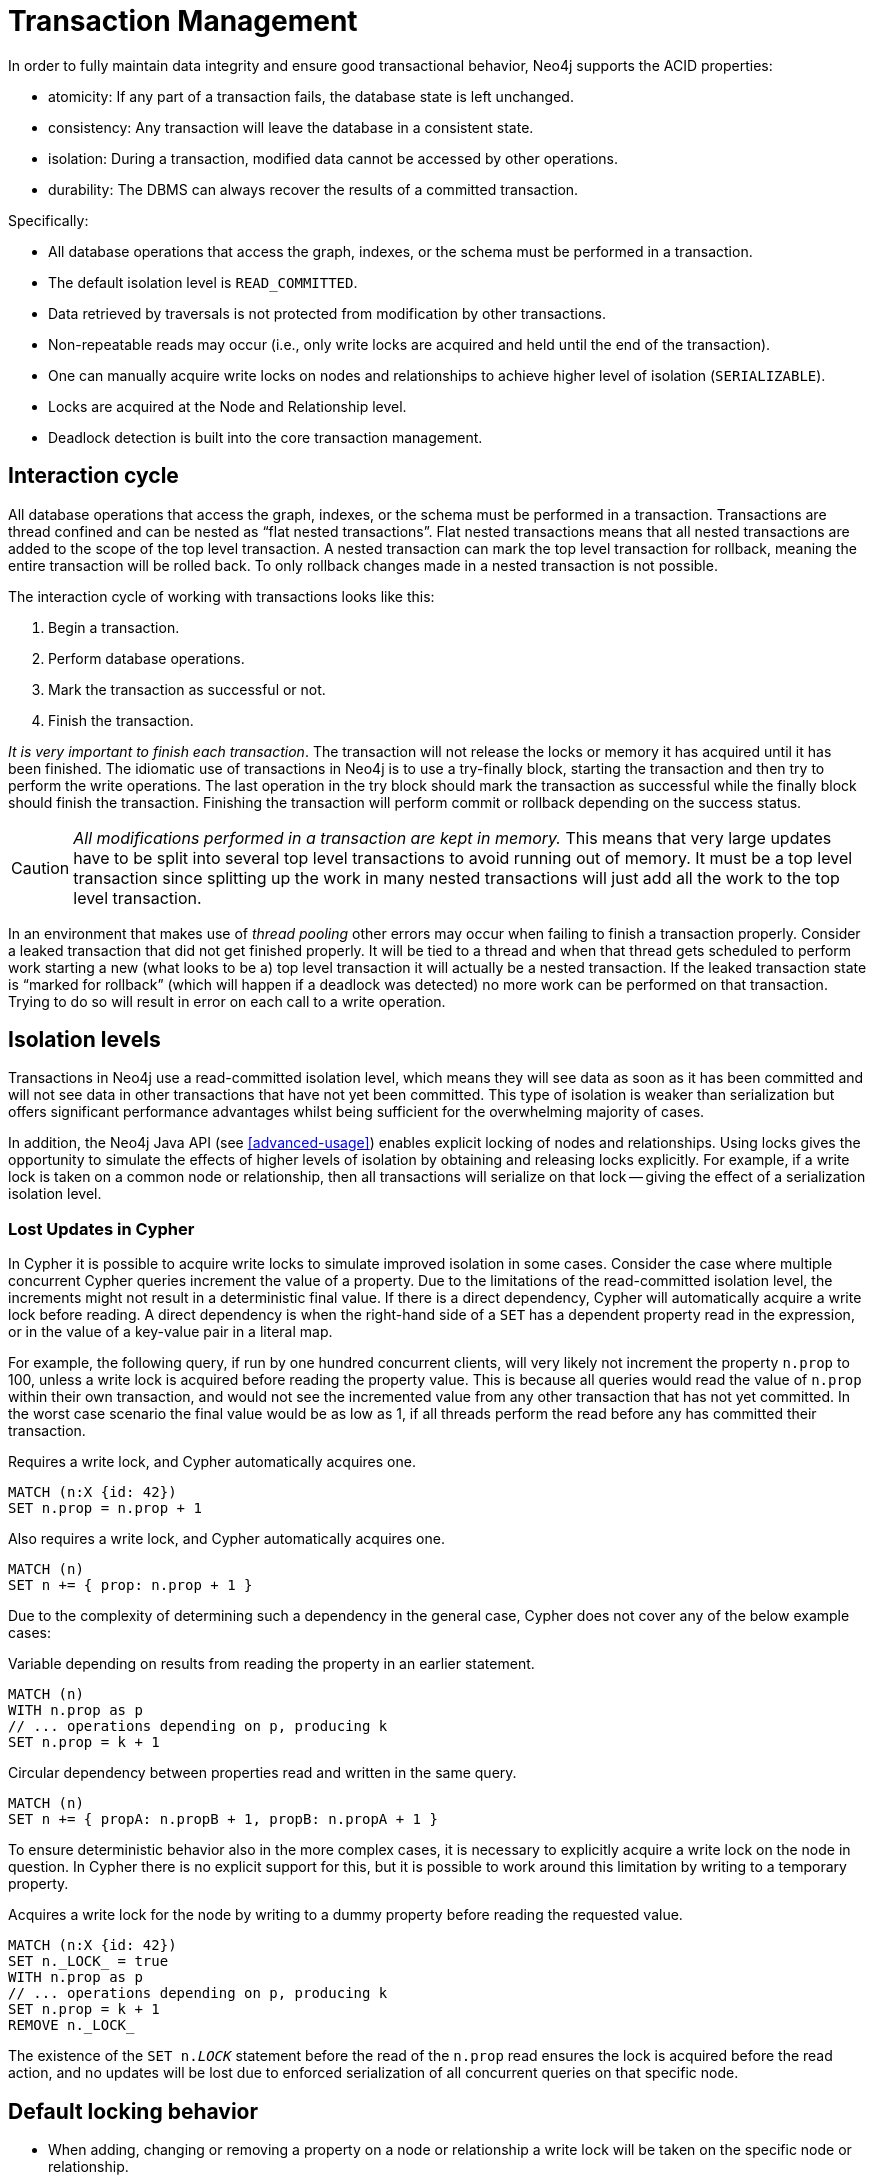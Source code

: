 [[transactions]]
= Transaction Management

In order to fully maintain data integrity and ensure good transactional behavior, Neo4j supports the ACID properties:

* atomicity: If any part of a transaction fails, the database state is left unchanged.
* consistency: Any transaction will leave the database in a consistent state.
* isolation: During a transaction, modified data cannot be accessed by other operations.
* durability: The DBMS can always recover the results of a committed transaction.

Specifically:

* All database operations that access the graph, indexes, or the schema must be performed in a transaction.
* The default isolation level is `READ_COMMITTED`.
* Data retrieved by traversals is not protected from modification by other transactions.
* Non-repeatable reads may occur (i.e., only write locks are acquired and held until the end of the transaction).
* One can manually acquire write locks on nodes and relationships to achieve higher level of isolation (`SERIALIZABLE`).
* Locks are acquired at the Node and Relationship level.
* Deadlock detection is built into the core transaction management.


[[transactions-interaction]]
== Interaction cycle

All database operations that access the graph, indexes, or the schema must be performed in a transaction.
Transactions are thread confined and can be nested as “flat nested transactions”.
Flat nested transactions means that all nested transactions are added to the scope of the top level transaction.
A nested transaction can mark the top level transaction for rollback, meaning the entire transaction will be rolled back.
To only rollback changes made in a nested transaction is not possible.

The interaction cycle of working with transactions looks like this:

. Begin a transaction.
. Perform database operations.
. Mark the transaction as successful or not.
. Finish the transaction.

_It is very important to finish each transaction_. The transaction will not release the locks or memory it has acquired until it has been finished.
The idiomatic use of transactions in Neo4j is to use a try-finally block, starting the transaction and then try to perform the write operations.
The last operation in the try block should mark the transaction as successful while the finally block should finish the transaction.
Finishing the transaction will perform commit or rollback depending on the success status.

[CAUTION]
_All modifications performed in a transaction are kept in memory._
This means that very large updates have to be split into several top level transactions to avoid running out of memory.
It must be a top level transaction since splitting up the work in many nested transactions will just add all the work to the top level transaction.

In an environment that makes use of _((thread pooling))_ other errors may occur when failing to finish a transaction properly.
Consider a leaked transaction that did not get finished properly.
It will be tied to a thread and when that thread gets scheduled to perform work starting a new (what looks to be a) top level transaction it will actually be a nested transaction.
If the leaked transaction state is “marked for rollback” (which will happen if a deadlock was detected) no more work can be performed on that transaction.
Trying to do so will result in error on each call to a write operation.


[[transactions-isolation]]
== Isolation levels

Transactions in Neo4j use a read-committed isolation level, which means they will see data as soon as it has been committed and will not see data in other transactions that have not yet been committed.
This type of isolation is weaker than serialization but offers significant performance advantages whilst being sufficient for the overwhelming majority of cases.

In addition, the Neo4j Java API (see <<advanced-usage>>) enables explicit locking of nodes and relationships.
Using locks gives the opportunity to simulate the effects of higher levels of isolation by obtaining and releasing locks explicitly.
For example, if a write lock is taken on a common node or relationship, then all transactions will serialize on that lock -- giving the effect of a serialization isolation level.


=== Lost Updates in Cypher

In Cypher it is possible to acquire write locks to simulate improved isolation in some cases.
Consider the case where multiple concurrent Cypher queries increment the value of a property.
Due to the limitations of the read-committed isolation level, the increments might not result in a deterministic final value.
If there is a direct dependency, Cypher will automatically acquire a write lock before reading.
A direct dependency is when the right-hand side of a `SET` has a dependent property read in the expression, or in the value of a key-value pair in a literal map.

For example, the following query, if run by one hundred concurrent clients, will very likely not increment the property `n.prop` to 100, unless a write lock is acquired before reading the property value.
This is because all queries would read the value of `n.prop` within their own transaction, and would not see the incremented value from any other transaction that has not yet committed.
In the worst case scenario the final value would be as low as 1, if all threads perform the read before any has committed their transaction.

.Requires a write lock, and Cypher automatically acquires one.
[source,cypher]
----
MATCH (n:X {id: 42})
SET n.prop = n.prop + 1
----

.Also requires a write lock, and Cypher automatically acquires one.
[source,cypher]
----
MATCH (n)
SET n += { prop: n.prop + 1 }
----

Due to the complexity of determining such a dependency in the general case, Cypher does not cover any of the below example cases:

.Variable depending on results from reading the property in an earlier statement.
[source,cypher]
----
MATCH (n)
WITH n.prop as p
// ... operations depending on p, producing k
SET n.prop = k + 1
----

.Circular dependency between properties read and written in the same query.
[source,cypher]
----
MATCH (n)
SET n += { propA: n.propB + 1, propB: n.propA + 1 }
----

To ensure deterministic behavior also in the more complex cases, it is necessary to explicitly acquire a write lock on the node in question.
In Cypher there is no explicit support for this, but it is possible to work around this limitation by writing to a temporary property.

.Acquires a write lock for the node by writing to a dummy property before reading the requested value.
[source,cypher]
----
MATCH (n:X {id: 42})
SET n._LOCK_ = true
WITH n.prop as p
// ... operations depending on p, producing k
SET n.prop = k + 1
REMOVE n._LOCK_
----

The existence of the `SET n._LOCK_` statement before the read of the `n.prop` read ensures the lock is acquired before the read action, and no updates will be lost due to enforced serialization of all concurrent queries on that specific node.


[[transactions-locking]]
== Default locking behavior

* When adding, changing or removing a property on a node or relationship a write lock will be taken on the specific node or relationship.
* When creating or deleting a node a write lock will be taken for the specific node.
* When creating or deleting a relationship a write lock will be taken on the specific relationship and both its nodes.

The locks will be added to the transaction and released when the transaction finishes.


[[transactions-deadlocks]]
== Deadlocks


=== Understanding deadlocks

Since locks are used it is possible for deadlocks to happen.
Neo4j will however detect any deadlock (caused by acquiring a lock) before they happen and throw an exception.
Before the exception is thrown the transaction is marked for rollback.
All locks acquired by the transaction are still being held but will be released when the transaction is finished (in the finally block as pointed out earlier).
Once the locks are released other transactions that were waiting for locks held by the transaction causing the deadlock can proceed.
The work performed by the transaction causing the deadlock can then be retried by the user if needed.

Experiencing frequent deadlocks is an indication of concurrent write requests happening in such a way that it is not possible to execute them while at the same time live up to the intended isolation and consistency.
The solution is to make sure concurrent updates happen in a reasonable way.
For example given two specific nodes (A and B), adding or deleting relationships to both these nodes in random order for each transaction will result in deadlocks when there are two or more transactions doing that concurrently.
One solution is to make sure that updates always happens in the same order (first A then B).
Another solution is to make sure that each thread/transaction does not have any conflicting writes to a node or relationship as some other concurrent transaction.
This can for example be achieved by letting a single thread do all updates of a specific type.

[IMPORTANT]
--
Deadlocks caused by the use of other synchronization than the locks managed by Neo4j can still happen.
Since all operations in the Neo4j API are thread safe unless specified otherwise, there is no need for external synchronization.
Other code that requires synchronization should be synchronized in such a way that it never performs any Neo4j operation in the synchronized block.
--


[[transactions-deadlocks-code]]
=== Deadlock handling example code

Below you'll find examples of how deadlocks can be handled in server extensions/plugins or when using Neo4j embedded.

TIP: The full source code used for the code snippets can be found at https://github.com/neo4j/neo4j/blob/{neo4j-git-tag}/community/kernel/src/test/java/examples/DeadlockDocTest.java[DeadlockDocTest.java].

When dealing with deadlocks in code, there are several issues you may want to address:

* Only do a limited amount of retries, and fail if a threshold is reached.
* Pause between each attempt to allow the other transaction to finish before trying again.
* A retry-loop can be useful not only for deadlocks, but for other types of transient errors as well.

In the following sections you'll find example code in Java which shows how this can be implemented.


[[transactions-deadlocks-template]]
==== Handling deadlocks using TransactionTemplate

If you don't want to write all the code yourself, there is a class called +link:javadocs/org/neo4j/helpers/TransactionTemplate.html[TransactionTemplate]+ that will help you achieve what's needed.
Below is an example of how to create, customize, and use this template for retries in transactions.

First, define the base template:

[snippet,java]
----
component=neo4j-kernel
source=examples/DeadlockDocTest.java
tag=template
----

Next, specify the database to use and a function to execute:

[snippet,java]
----
component=neo4j-kernel
source=examples/DeadlockDocTest.java
tag=usage-template
----

The operations that could lead to a deadlock should go into the `apply` method.

The `TransactionTemplate` uses a fluent API for configuration, and you can choose whether to set everything at once, or (as in the example) provide some details just before using it.
The template allows setting a predicate for what exceptions to retry on, and also allows for easy monitoring of events that take place.


[[transactions-deadlocks-loop]]
==== Handling deadlocks using a retry loop

If you want to roll your own retry-loop code, see below for inspiration.
Here's an example of what a retry block might look like:

[snippet,java]
----
component=neo4j-kernel
source=examples/DeadlockDocTest.java
tag=retry
----

The above is the gist of what such a retry block would look like, and which you can customize to fit your needs.


[[transactions-delete]]
== Delete semantics

When deleting a node or a relationship all properties for that entity will be automatically removed but the relationships of a node will not be removed.

[CAUTION]
Neo4j enforces a constraint (upon commit) that all relationships must have a valid start node and end node.
In effect this means that trying to delete a node that still has relationships attached to it will throw an exception upon commit.
It is however possible to choose in which order to delete the node and the attached relationships as long as no relationships exist when the transaction is committed.

The delete semantics can be summarized in the following bullets:

* All properties of a node or relationship will be removed when it is deleted.
* A deleted node can not have any attached relationships when the transaction commits.
* It is possible to acquire a reference to a deleted relationship or node that has not yet been committed.
* Any write operation on a node or relationship after it has been deleted (but not yet committed) will throw an exception
* After commit trying to acquire a new or work with an old reference to a deleted node or relationship will throw an exception.


[[transactions-unique-nodes]]
== Creating unique nodes
In many use cases, a certain level of uniqueness is desired among entities.
You could for instance imagine that only one user with a certain e-mail address may exist in a system.
If multiple concurrent threads naively try to create the user, duplicates will be created.
There are three main strategies for ensuring uniqueness, and they all work across High Availability and single-instance deployments.


=== Single thread

By using a single thread, no two threads will even try to create a particular entity simultaneously.
On High Availability, an external single-threaded client can perform the operations on the cluster.


[[transactions-get-or-create]]
=== Get or create

The preferred way to get or create a unique node is to use unique constraints and Cypher.
See <<tutorials-java-embedded-unique-get-or-create>> for more information.

By using link:javadocs/org/neo4j/graphdb/index/Index.html#putIfAbsent%28T,%20java.lang.String,%20java.lang.Object%29[+put-if-absent+] functionality,
entity uniqueness can be guaranteed using a legacy index. Here the legacy index acts as the lock and will only lock the smallest part needed to guaranteed uniqueness across threads and transactions.

See <<tutorials-java-embedded-unique-get-or-create-with-factory>> for how to do this using the core Java API.
When using the REST API, see <<rest-api-unique-indexes>>.


=== Pessimistic locking

[IMPORTANT]
--
While this is a working solution, please consider using the preferred method method outlined above instead.
--

By using explicit, pessimistic locking, unique creation of entities can be achieved in a multi-threaded environment.
It is most commonly done by locking on a single or a set of common nodes.

See <<tutorials-java-embedded-unique-pessimistic>> for how to do this using the core Java API.


[[transactions-events]]
== Transaction events

A transaction event handler can be registered to receive Neo4j transaction events.
Once it has been registered at a `GraphDatabaseService` instance it receives events for transactions before they are committed.
Handlers get notified about transactions that have performed any write operation, and that will be committed.
If `Transaction#success()` has not been called or the transaction has been marked as failed `Transaction#failure()` it will be rolled back, and no events are sent to the Handler.

Before a transaction is committed the Handler's `beforeCommit` method is called with the entire diff of modifications made in the transaction.
At this point the transaction is still running, so changes can still be made.
The method may also throw an exception, which will prevent the transaction from being committed.
If the transaction is rolled back, a call to the handler's `afterRollback` method will follow.

[CAUTION]
--
The order in which handlers are executed is undefined -- there is no guarantee that changes made by one handler will be seen by other handlers.
--

If `beforeCommit` is successfully executed in all registered handlers the transaction is committed and the `afterCommit` method is called with the same transaction data.
This call also includes the object returned from `beforeCommit`.

In `afterCommit` the transaction has been closed and access to anything outside `TransactionData` requires a new transaction to be opened.
A `TransactionEventHandler` gets notified about transactions that have any changes accessible via `TransactionData` so some indexing and schema changes will not be triggering these events.
